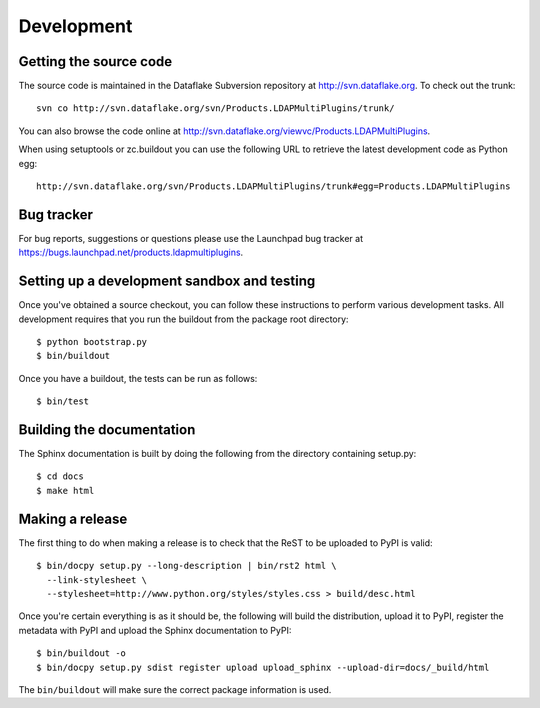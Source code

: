 Development
===========

.. highlight:: bash

Getting the source code
-----------------------
The source code is maintained in the Dataflake Subversion 
repository at `http://svn.dataflake.org <http://svn.dataflake.org/>`_. 
To check out the trunk::

  svn co http://svn.dataflake.org/svn/Products.LDAPMultiPlugins/trunk/

You can also browse the code online at 
`http://svn.dataflake.org/viewvc/Products.LDAPMultiPlugins 
<http://svn.dataflake.org/viewvc/Products.LDAPMultiPlugins/>`_.

When using setuptools or zc.buildout you can use the following 
URL to retrieve the latest development code as Python egg::

  http://svn.dataflake.org/svn/Products.LDAPMultiPlugins/trunk#egg=Products.LDAPMultiPlugins

Bug tracker
-----------
For bug reports, suggestions or questions please use the 
Launchpad bug tracker at 
`https://bugs.launchpad.net/products.ldapmultiplugins 
<https://bugs.launchpad.net/products.ldapmultiplugins>`_.

Setting up a development sandbox and testing
--------------------------------------------
Once you've obtained a source checkout, you can follow these
instructions to perform various development tasks.
All development requires that you run the buildout from the 
package root directory::

  $ python bootstrap.py
  $ bin/buildout

Once you have a buildout, the tests can be run as follows::

  $ bin/test

Building the documentation
--------------------------
The Sphinx documentation is built by doing the following from the
directory containing setup.py::

  $ cd docs
  $ make html

Making a release
----------------
The first thing to do when making a release is to check that the ReST
to be uploaded to PyPI is valid::

  $ bin/docpy setup.py --long-description | bin/rst2 html \
    --link-stylesheet \
    --stylesheet=http://www.python.org/styles/styles.css > build/desc.html

Once you're certain everything is as it should be, the following will
build the distribution, upload it to PyPI, register the metadata with
PyPI and upload the Sphinx documentation to PyPI::

  $ bin/buildout -o
  $ bin/docpy setup.py sdist register upload upload_sphinx --upload-dir=docs/_build/html

The ``bin/buildout`` will make sure the correct package information is
used.


